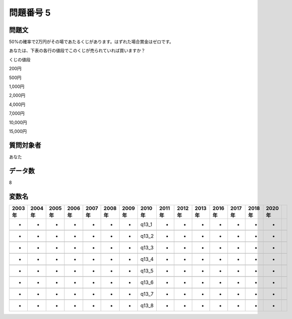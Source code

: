 ====================================================================================================
問題番号 5
====================================================================================================



.. rst-class:: question
問題文
==================


50%の確率で2万円がその場であたるくじがあります。はずれた場合賞金はゼロです。

あなたは、下表の各行の値段でこのくじが売られていれば買いますか？

くじの値段

200円





500円





1,000円





2,000円





4,000円





7,000円





10,000円





15,000円





.. rst-class:: target
質問対象者
==================

あなた




.. rst-class:: question
データ数
==================


8




.. rst-class:: value_name
変数名
==================

.. csv-table::
   :header: 2003年 ,2004年 ,2005年 ,2006年 ,2007年 ,2008年 ,2009年 ,2010年 ,2011年 ,2012年 ,2013年 ,2016年 ,2017年 ,2018年 ,2020年

     -,  -,  -,  -,  -,  -,  -,  q13_1,  -,  -,  -,  -,  -,  -,  -,

     -,  -,  -,  -,  -,  -,  -,  q13_2,  -,  -,  -,  -,  -,  -,  -,

     -,  -,  -,  -,  -,  -,  -,  q13_3,  -,  -,  -,  -,  -,  -,  -,

     -,  -,  -,  -,  -,  -,  -,  q13_4,  -,  -,  -,  -,  -,  -,  -,

     -,  -,  -,  -,  -,  -,  -,  q13_5,  -,  -,  -,  -,  -,  -,  -,

     -,  -,  -,  -,  -,  -,  -,  q13_6,  -,  -,  -,  -,  -,  -,  -,

     -,  -,  -,  -,  -,  -,  -,  q13_7,  -,  -,  -,  -,  -,  -,  -,

     -,  -,  -,  -,  -,  -,  -,  q13_8,  -,  -,  -,  -,  -,  -,  -,
